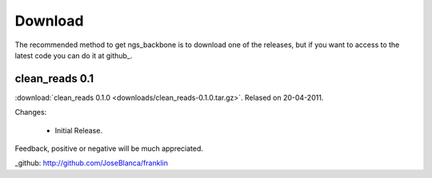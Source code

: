
Download
========

The recommended method to get ngs_backbone is to download one of the releases, but if you want to access to the latest code you can do it at github_.

clean_reads 0.1
---------------

:download:`clean_reads 0.1.0 <downloads/clean_reads-0.1.0.tar.gz>`. Relased on 20-04-2011.

Changes:

 * Initial Release.

Feedback, positive or negative will be much appreciated.

_github: http://github.com/JoseBlanca/franklin

